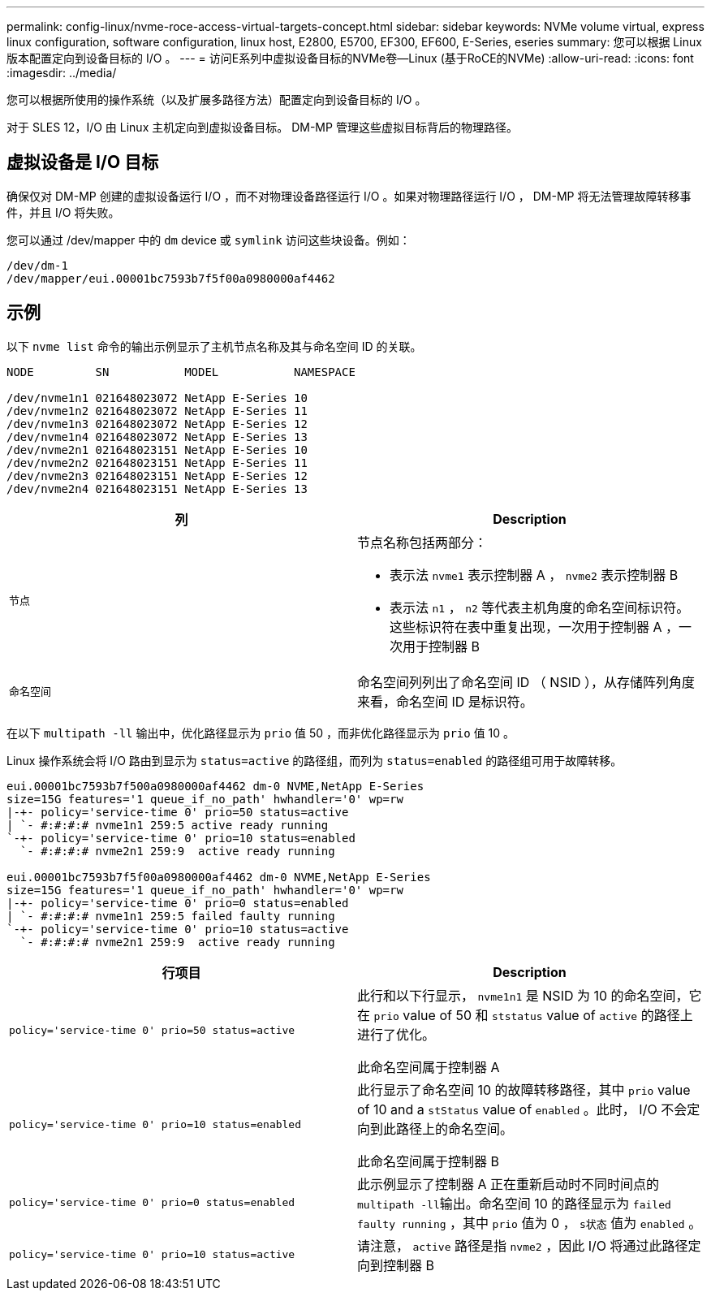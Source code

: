 ---
permalink: config-linux/nvme-roce-access-virtual-targets-concept.html 
sidebar: sidebar 
keywords: NVMe volume virtual, express linux configuration, software configuration, linux host, E2800, E5700, EF300, EF600, E-Series, eseries 
summary: 您可以根据 Linux 版本配置定向到设备目标的 I/O 。 
---
= 访问E系列中虚拟设备目标的NVMe卷—Linux (基于RoCE的NVMe)
:allow-uri-read: 
:icons: font
:imagesdir: ../media/


[role="lead"]
您可以根据所使用的操作系统（以及扩展多路径方法）配置定向到设备目标的 I/O 。

对于 SLES 12，I/O 由 Linux 主机定向到虚拟设备目标。  DM-MP 管理这些虚拟目标背后的物理路径。



== 虚拟设备是 I/O 目标

确保仅对 DM-MP 创建的虚拟设备运行 I/O ，而不对物理设备路径运行 I/O 。如果对物理路径运行 I/O ， DM-MP 将无法管理故障转移事件，并且 I/O 将失败。

您可以通过 /dev/mapper 中的 `dm` device 或 `symlink` 访问这些块设备。例如：

[listing]
----
/dev/dm-1
/dev/mapper/eui.00001bc7593b7f5f00a0980000af4462
----


== 示例

以下 `nvme list` 命令的输出示例显示了主机节点名称及其与命名空间 ID 的关联。

[listing]
----

NODE         SN           MODEL           NAMESPACE

/dev/nvme1n1 021648023072 NetApp E-Series 10
/dev/nvme1n2 021648023072 NetApp E-Series 11
/dev/nvme1n3 021648023072 NetApp E-Series 12
/dev/nvme1n4 021648023072 NetApp E-Series 13
/dev/nvme2n1 021648023151 NetApp E-Series 10
/dev/nvme2n2 021648023151 NetApp E-Series 11
/dev/nvme2n3 021648023151 NetApp E-Series 12
/dev/nvme2n4 021648023151 NetApp E-Series 13
----
|===
| 列 | Description 


 a| 
`节点`
 a| 
节点名称包括两部分：

* 表示法 `nvme1` 表示控制器 A ， `nvme2` 表示控制器 B
* 表示法 `n1` ， `n2` 等代表主机角度的命名空间标识符。这些标识符在表中重复出现，一次用于控制器 A ，一次用于控制器 B




 a| 
`命名空间`
 a| 
命名空间列列出了命名空间 ID （ NSID ），从存储阵列角度来看，命名空间 ID 是标识符。

|===
在以下 `multipath -ll` 输出中，优化路径显示为 `prio` 值 50 ，而非优化路径显示为 `prio` 值 10 。

Linux 操作系统会将 I/O 路由到显示为 `status=active` 的路径组，而列为 `status=enabled` 的路径组可用于故障转移。

[listing]
----
eui.00001bc7593b7f500a0980000af4462 dm-0 NVME,NetApp E-Series
size=15G features='1 queue_if_no_path' hwhandler='0' wp=rw
|-+- policy='service-time 0' prio=50 status=active
| `- #:#:#:# nvme1n1 259:5 active ready running
`-+- policy='service-time 0' prio=10 status=enabled
  `- #:#:#:# nvme2n1 259:9  active ready running

eui.00001bc7593b7f5f00a0980000af4462 dm-0 NVME,NetApp E-Series
size=15G features='1 queue_if_no_path' hwhandler='0' wp=rw
|-+- policy='service-time 0' prio=0 status=enabled
| `- #:#:#:# nvme1n1 259:5 failed faulty running
`-+- policy='service-time 0' prio=10 status=active
  `- #:#:#:# nvme2n1 259:9  active ready running
----
|===
| 行项目 | Description 


 a| 
`policy='service-time 0' prio=50 status=active`
 a| 
此行和以下行显示， `nvme1n1` 是 NSID 为 10 的命名空间，它在 `prio` value of 50 和 `ststatus` value of `active` 的路径上进行了优化。

此命名空间属于控制器 A



 a| 
`policy='service-time 0' prio=10 status=enabled`
 a| 
此行显示了命名空间 10 的故障转移路径，其中 `prio` value of 10 and a `stStatus` value of `enabled` 。此时， I/O 不会定向到此路径上的命名空间。

此命名空间属于控制器 B



 a| 
`policy='service-time 0' prio=0 status=enabled`
 a| 
此示例显示了控制器 A 正在重新启动时不同时间点的 ``multipath -ll``输出。命名空间 10 的路径显示为 `failed faulty running` ，其中 `prio` 值为 0 ， `s状态` 值为 `enabled` 。



 a| 
`policy='service-time 0' prio=10 status=active`
 a| 
请注意， `active` 路径是指 `nvme2` ，因此 I/O 将通过此路径定向到控制器 B

|===
